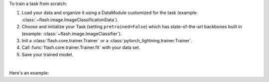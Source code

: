 To train a task from scratch:

1. Load your data and organize it using a DataModule customized for the task (example: :class:`~flash.image.ImageClassificationData`).
2. Choose and initialize your Task (setting ``pretrained=False``) which has state-of-the-art backbones built in (example: :class:`~flash.image.ImageClassifier`).
3. Init a :class:`flash.core.trainer.Trainer` or a :class:`pytorch_lightning.trainer.Trainer`.
4. Call :func:`flash.core.trainer.Trainer.fit` with your data set.
5. Save your trained model.

|

Here's an example:

.. testcode:: training

    from pytorch_lightning import seed_everything

    import flash
    from flash.core.classification import Labels
    from flash.core.data.utils import download_data
    from flash.image import ImageClassificationData, ImageClassifier

    # set the random seeds.
    seed_everything(42)

    # 1. Download and organize the data
    download_data("https://pl-flash-data.s3.amazonaws.com/hymenoptera_data.zip", 'data/')

    datamodule = ImageClassificationData.from_folders(
        train_folder="data/hymenoptera_data/train/",
        val_folder="data/hymenoptera_data/val/",
        test_folder="data/hymenoptera_data/test/",
    )

    # 2. Build the model using desired Task
    model = ImageClassifier(backbone="resnet18", num_classes=datamodule.num_classes, pretrained=False)

    # 3. Create the trainer (run one epoch for demo)
    trainer = flash.Trainer(max_epochs=1, gpus=-1)

    # 4. Train the model
    trainer.fit(model, datamodule=datamodule)

    # 5. Save the model!
    trainer.save_checkpoint("image_classification_model.pt")

.. testoutput:: training
    :hide:

    ...
